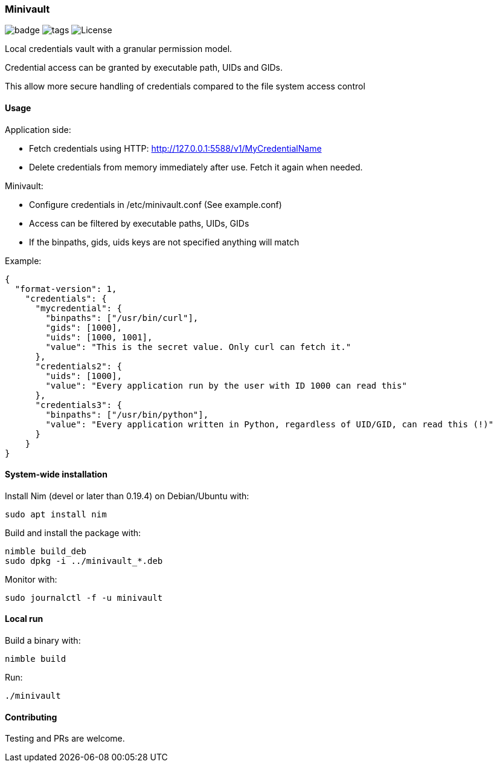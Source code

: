 
=== Minivault

image:https://img.shields.io/badge/status-alpha-orange.svg[badge]
image:https://img.shields.io/github/tag/FedericoCeratto/minivault.svg[tags]
image:https://img.shields.io/badge/License-GPL%20v3-blue.svg[License]

Local credentials vault with a granular permission model.

Credential access can be granted by executable path, UIDs and GIDs.

This allow more secure handling of credentials compared to the file
system access control

==== Usage

Application side:

* Fetch credentials using HTTP: http://127.0.0.1:5588/v1/MyCredentialName
* Delete credentials from memory immediately after use. Fetch it again when needed.

Minivault:

* Configure credentials in /etc/minivault.conf (See example.conf)
* Access can be filtered by executable paths, UIDs, GIDs
* If the binpaths, gids, uids keys are not specified anything will match

Example:
[source,json]
----
{
  "format-version": 1,
    "credentials": {
      "mycredential": {
        "binpaths": ["/usr/bin/curl"],
        "gids": [1000],
        "uids": [1000, 1001],
        "value": "This is the secret value. Only curl can fetch it."
      },
      "credentials2": {
        "uids": [1000],
        "value": "Every application run by the user with ID 1000 can read this"
      },
      "credentials3": {
        "binpaths": ["/usr/bin/python"],
        "value": "Every application written in Python, regardless of UID/GID, can read this (!)"
      }
    }
}
----

==== System-wide installation

Install Nim (devel or later than 0.19.4) on Debian/Ubuntu with:

    sudo apt install nim

Build and install the package with:

    nimble build_deb
    sudo dpkg -i ../minivault_*.deb

Monitor with:

    sudo journalctl -f -u minivault

==== Local run

Build a binary with:

    nimble build

Run:

    ./minivault

==== Contributing

Testing and PRs are welcome.
